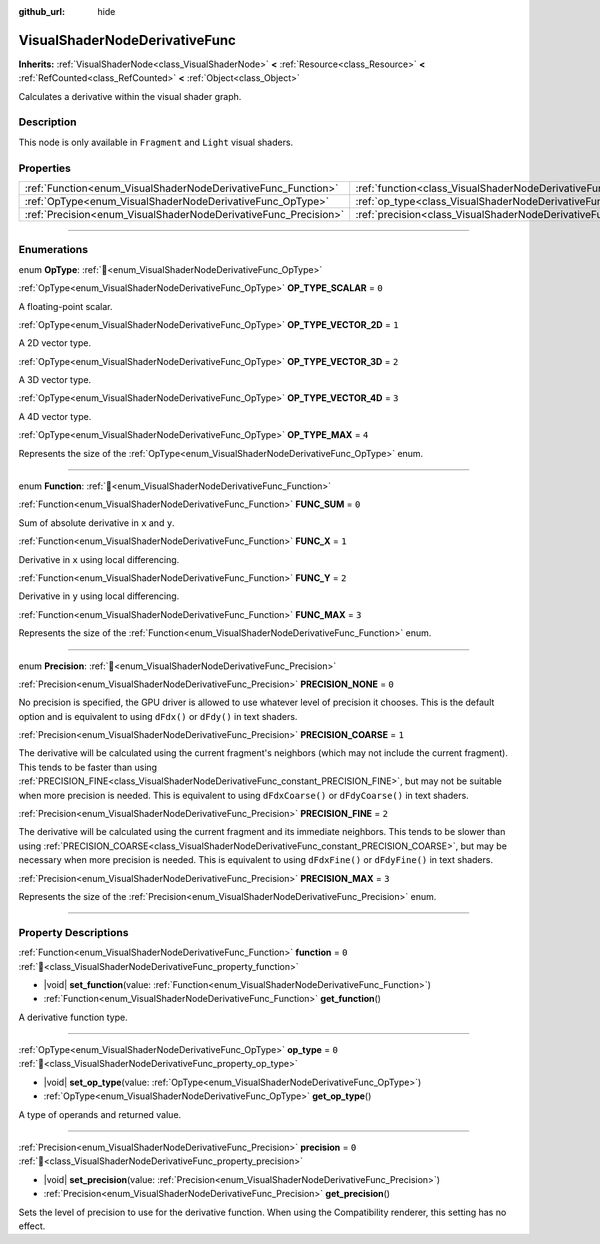 :github_url: hide

.. DO NOT EDIT THIS FILE!!!
.. Generated automatically from Godot engine sources.
.. Generator: https://github.com/godotengine/godot/tree/master/doc/tools/make_rst.py.
.. XML source: https://github.com/godotengine/godot/tree/master/doc/classes/VisualShaderNodeDerivativeFunc.xml.

.. _class_VisualShaderNodeDerivativeFunc:

VisualShaderNodeDerivativeFunc
==============================

**Inherits:** :ref:`VisualShaderNode<class_VisualShaderNode>` **<** :ref:`Resource<class_Resource>` **<** :ref:`RefCounted<class_RefCounted>` **<** :ref:`Object<class_Object>`

Calculates a derivative within the visual shader graph.

.. rst-class:: classref-introduction-group

Description
-----------

This node is only available in ``Fragment`` and ``Light`` visual shaders.

.. rst-class:: classref-reftable-group

Properties
----------

.. table::
   :widths: auto

   +-----------------------------------------------------------------+---------------------------------------------------------------------------+-------+
   | :ref:`Function<enum_VisualShaderNodeDerivativeFunc_Function>`   | :ref:`function<class_VisualShaderNodeDerivativeFunc_property_function>`   | ``0`` |
   +-----------------------------------------------------------------+---------------------------------------------------------------------------+-------+
   | :ref:`OpType<enum_VisualShaderNodeDerivativeFunc_OpType>`       | :ref:`op_type<class_VisualShaderNodeDerivativeFunc_property_op_type>`     | ``0`` |
   +-----------------------------------------------------------------+---------------------------------------------------------------------------+-------+
   | :ref:`Precision<enum_VisualShaderNodeDerivativeFunc_Precision>` | :ref:`precision<class_VisualShaderNodeDerivativeFunc_property_precision>` | ``0`` |
   +-----------------------------------------------------------------+---------------------------------------------------------------------------+-------+

.. rst-class:: classref-section-separator

----

.. rst-class:: classref-descriptions-group

Enumerations
------------

.. _enum_VisualShaderNodeDerivativeFunc_OpType:

.. rst-class:: classref-enumeration

enum **OpType**: :ref:`🔗<enum_VisualShaderNodeDerivativeFunc_OpType>`

.. _class_VisualShaderNodeDerivativeFunc_constant_OP_TYPE_SCALAR:

.. rst-class:: classref-enumeration-constant

:ref:`OpType<enum_VisualShaderNodeDerivativeFunc_OpType>` **OP_TYPE_SCALAR** = ``0``

A floating-point scalar.

.. _class_VisualShaderNodeDerivativeFunc_constant_OP_TYPE_VECTOR_2D:

.. rst-class:: classref-enumeration-constant

:ref:`OpType<enum_VisualShaderNodeDerivativeFunc_OpType>` **OP_TYPE_VECTOR_2D** = ``1``

A 2D vector type.

.. _class_VisualShaderNodeDerivativeFunc_constant_OP_TYPE_VECTOR_3D:

.. rst-class:: classref-enumeration-constant

:ref:`OpType<enum_VisualShaderNodeDerivativeFunc_OpType>` **OP_TYPE_VECTOR_3D** = ``2``

A 3D vector type.

.. _class_VisualShaderNodeDerivativeFunc_constant_OP_TYPE_VECTOR_4D:

.. rst-class:: classref-enumeration-constant

:ref:`OpType<enum_VisualShaderNodeDerivativeFunc_OpType>` **OP_TYPE_VECTOR_4D** = ``3``

A 4D vector type.

.. _class_VisualShaderNodeDerivativeFunc_constant_OP_TYPE_MAX:

.. rst-class:: classref-enumeration-constant

:ref:`OpType<enum_VisualShaderNodeDerivativeFunc_OpType>` **OP_TYPE_MAX** = ``4``

Represents the size of the :ref:`OpType<enum_VisualShaderNodeDerivativeFunc_OpType>` enum.

.. rst-class:: classref-item-separator

----

.. _enum_VisualShaderNodeDerivativeFunc_Function:

.. rst-class:: classref-enumeration

enum **Function**: :ref:`🔗<enum_VisualShaderNodeDerivativeFunc_Function>`

.. _class_VisualShaderNodeDerivativeFunc_constant_FUNC_SUM:

.. rst-class:: classref-enumeration-constant

:ref:`Function<enum_VisualShaderNodeDerivativeFunc_Function>` **FUNC_SUM** = ``0``

Sum of absolute derivative in ``x`` and ``y``.

.. _class_VisualShaderNodeDerivativeFunc_constant_FUNC_X:

.. rst-class:: classref-enumeration-constant

:ref:`Function<enum_VisualShaderNodeDerivativeFunc_Function>` **FUNC_X** = ``1``

Derivative in ``x`` using local differencing.

.. _class_VisualShaderNodeDerivativeFunc_constant_FUNC_Y:

.. rst-class:: classref-enumeration-constant

:ref:`Function<enum_VisualShaderNodeDerivativeFunc_Function>` **FUNC_Y** = ``2``

Derivative in ``y`` using local differencing.

.. _class_VisualShaderNodeDerivativeFunc_constant_FUNC_MAX:

.. rst-class:: classref-enumeration-constant

:ref:`Function<enum_VisualShaderNodeDerivativeFunc_Function>` **FUNC_MAX** = ``3``

Represents the size of the :ref:`Function<enum_VisualShaderNodeDerivativeFunc_Function>` enum.

.. rst-class:: classref-item-separator

----

.. _enum_VisualShaderNodeDerivativeFunc_Precision:

.. rst-class:: classref-enumeration

enum **Precision**: :ref:`🔗<enum_VisualShaderNodeDerivativeFunc_Precision>`

.. _class_VisualShaderNodeDerivativeFunc_constant_PRECISION_NONE:

.. rst-class:: classref-enumeration-constant

:ref:`Precision<enum_VisualShaderNodeDerivativeFunc_Precision>` **PRECISION_NONE** = ``0``

No precision is specified, the GPU driver is allowed to use whatever level of precision it chooses. This is the default option and is equivalent to using ``dFdx()`` or ``dFdy()`` in text shaders.

.. _class_VisualShaderNodeDerivativeFunc_constant_PRECISION_COARSE:

.. rst-class:: classref-enumeration-constant

:ref:`Precision<enum_VisualShaderNodeDerivativeFunc_Precision>` **PRECISION_COARSE** = ``1``

The derivative will be calculated using the current fragment's neighbors (which may not include the current fragment). This tends to be faster than using :ref:`PRECISION_FINE<class_VisualShaderNodeDerivativeFunc_constant_PRECISION_FINE>`, but may not be suitable when more precision is needed. This is equivalent to using ``dFdxCoarse()`` or ``dFdyCoarse()`` in text shaders.

.. _class_VisualShaderNodeDerivativeFunc_constant_PRECISION_FINE:

.. rst-class:: classref-enumeration-constant

:ref:`Precision<enum_VisualShaderNodeDerivativeFunc_Precision>` **PRECISION_FINE** = ``2``

The derivative will be calculated using the current fragment and its immediate neighbors. This tends to be slower than using :ref:`PRECISION_COARSE<class_VisualShaderNodeDerivativeFunc_constant_PRECISION_COARSE>`, but may be necessary when more precision is needed. This is equivalent to using ``dFdxFine()`` or ``dFdyFine()`` in text shaders.

.. _class_VisualShaderNodeDerivativeFunc_constant_PRECISION_MAX:

.. rst-class:: classref-enumeration-constant

:ref:`Precision<enum_VisualShaderNodeDerivativeFunc_Precision>` **PRECISION_MAX** = ``3``

Represents the size of the :ref:`Precision<enum_VisualShaderNodeDerivativeFunc_Precision>` enum.

.. rst-class:: classref-section-separator

----

.. rst-class:: classref-descriptions-group

Property Descriptions
---------------------

.. _class_VisualShaderNodeDerivativeFunc_property_function:

.. rst-class:: classref-property

:ref:`Function<enum_VisualShaderNodeDerivativeFunc_Function>` **function** = ``0`` :ref:`🔗<class_VisualShaderNodeDerivativeFunc_property_function>`

.. rst-class:: classref-property-setget

- |void| **set_function**\ (\ value\: :ref:`Function<enum_VisualShaderNodeDerivativeFunc_Function>`\ )
- :ref:`Function<enum_VisualShaderNodeDerivativeFunc_Function>` **get_function**\ (\ )

A derivative function type.

.. rst-class:: classref-item-separator

----

.. _class_VisualShaderNodeDerivativeFunc_property_op_type:

.. rst-class:: classref-property

:ref:`OpType<enum_VisualShaderNodeDerivativeFunc_OpType>` **op_type** = ``0`` :ref:`🔗<class_VisualShaderNodeDerivativeFunc_property_op_type>`

.. rst-class:: classref-property-setget

- |void| **set_op_type**\ (\ value\: :ref:`OpType<enum_VisualShaderNodeDerivativeFunc_OpType>`\ )
- :ref:`OpType<enum_VisualShaderNodeDerivativeFunc_OpType>` **get_op_type**\ (\ )

A type of operands and returned value.

.. rst-class:: classref-item-separator

----

.. _class_VisualShaderNodeDerivativeFunc_property_precision:

.. rst-class:: classref-property

:ref:`Precision<enum_VisualShaderNodeDerivativeFunc_Precision>` **precision** = ``0`` :ref:`🔗<class_VisualShaderNodeDerivativeFunc_property_precision>`

.. rst-class:: classref-property-setget

- |void| **set_precision**\ (\ value\: :ref:`Precision<enum_VisualShaderNodeDerivativeFunc_Precision>`\ )
- :ref:`Precision<enum_VisualShaderNodeDerivativeFunc_Precision>` **get_precision**\ (\ )

Sets the level of precision to use for the derivative function. When using the Compatibility renderer, this setting has no effect.

.. |virtual| replace:: :abbr:`virtual (This method should typically be overridden by the user to have any effect.)`
.. |required| replace:: :abbr:`required (This method is required to be overridden when extending its base class.)`
.. |const| replace:: :abbr:`const (This method has no side effects. It doesn't modify any of the instance's member variables.)`
.. |vararg| replace:: :abbr:`vararg (This method accepts any number of arguments after the ones described here.)`
.. |constructor| replace:: :abbr:`constructor (This method is used to construct a type.)`
.. |static| replace:: :abbr:`static (This method doesn't need an instance to be called, so it can be called directly using the class name.)`
.. |operator| replace:: :abbr:`operator (This method describes a valid operator to use with this type as left-hand operand.)`
.. |bitfield| replace:: :abbr:`BitField (This value is an integer composed as a bitmask of the following flags.)`
.. |void| replace:: :abbr:`void (No return value.)`
